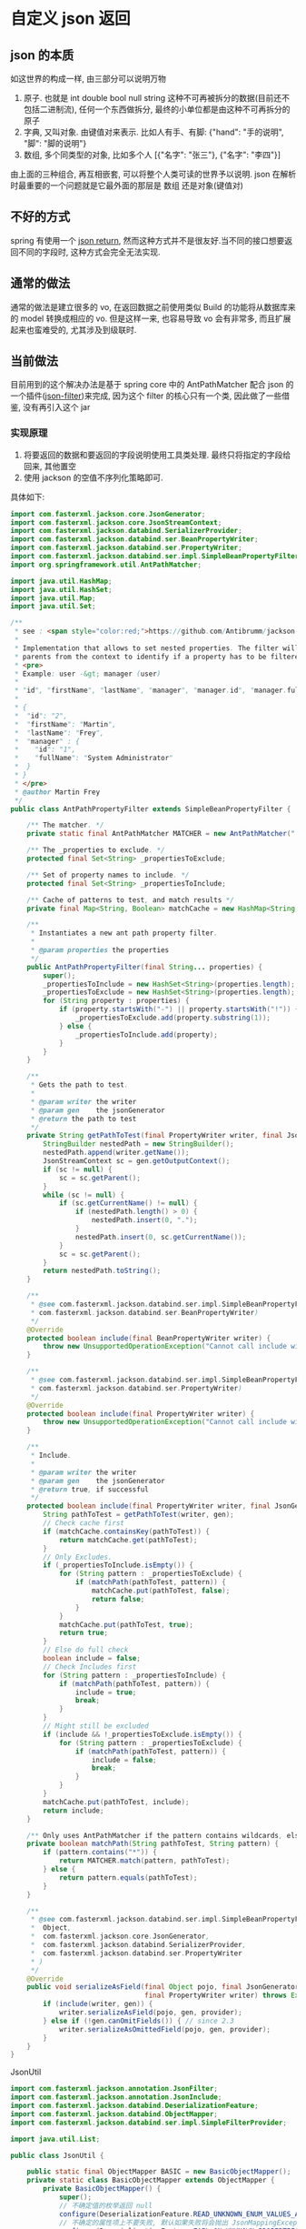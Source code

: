 * 自定义 json 返回


** json 的本质
如这世界的构成一样, 由三部分可以说明万物
1. 原子. 也就是 int double bool null string 这种不可再被拆分的数据(目前还不包括二进制流), 任何一个东西做拆分, 最终的小单位都是由这种不可再拆分的原子
2. 字典, 又叫对象. 由键值对来表示. 比如人有手、有脚: {"hand": "手的说明", "脚": "脚的说明"}
3. 数组, 多个同类型的对象, 比如多个人 [{"名字": "张三"}, {"名字": "李四"}]

由上面的三种组合, 再互相嵌套, 可以将整个人类可读的世界予以说明. json 在解析时最重要的一个问题就是它最外面的那层是 数组 还是对象(键值对)



** 不好的方式
spring 有使用一个 [[https://spring.io/blog/2014/12/02/latest-jackson-integration-improvements-in-spring][json return]], 然而这种方式并不是很友好.当不同的接口想要返回不同的字段时, 这种方式会完全无法实现.


** 通常的做法
通常的做法是建立很多的 vo, 在返回数据之前使用类似 Build 的功能将从数据库来的 model 转换成相应的 vo. 但是这样一来, 也容易导致 vo 会有非常多, 而且扩展起来也蛮难受的, 尤其涉及到级联时.



** 当前做法
目前用到的这个解决办法是基于 spring core 中的 AntPathMatcher 配合 json 的一个插件([[https://github.com/Antibrumm/jackson-antpathfilter][json-filter]])来完成, 因为这个 filter 的核心只有一个类, 因此做了一些借鉴, 没有再引入这个 jar

*** 实现原理
1. 将要返回的数据和要返回的字段说明使用工具类处理. 最终只将指定的字段给回来, 其他置空
2. 使用 jackson 的空值不序列化策略即可.

具体如下:
#+BEGIN_SRC java
import com.fasterxml.jackson.core.JsonGenerator;
import com.fasterxml.jackson.core.JsonStreamContext;
import com.fasterxml.jackson.databind.SerializerProvider;
import com.fasterxml.jackson.databind.ser.BeanPropertyWriter;
import com.fasterxml.jackson.databind.ser.PropertyWriter;
import com.fasterxml.jackson.databind.ser.impl.SimpleBeanPropertyFilter;
import org.springframework.util.AntPathMatcher;

import java.util.HashMap;
import java.util.HashSet;
import java.util.Map;
import java.util.Set;

/**
 * see : <span style="color:red;">https://github.com/Antibrumm/jackson-antpathfilter</span><br><br>
 *
 * Implementation that allows to set nested properties. The filter will use the
 * parents from the context to identify if a property has to be filtered.
 * <pre>
 * Example: user -&gt; manager (user)
 *
 * "id", "firstName", "lastName", "manager", "manager.id", "manager.fullName"
 *
 * {
 *  "id": "2",
 *  "firstName": "Martin",
 *  "lastName": "Frey",
 *  "manager" : {
 *    "id": "1",
 *    "fullName": "System Administrator"
 *  }
 * }
 * </pre>
 * @author Martin Frey
 */
public class AntPathPropertyFilter extends SimpleBeanPropertyFilter {

    /** The matcher. */
    private static final AntPathMatcher MATCHER = new AntPathMatcher(".");

    /** The _properties to exclude. */
    protected final Set<String> _propertiesToExclude;

    /** Set of property names to include. */
    protected final Set<String> _propertiesToInclude;

    /** Cache of patterns to test, and match results */
    private final Map<String, Boolean> matchCache = new HashMap<String, Boolean>();

    /**
     * Instantiates a new ant path property filter.
     *
     * @param properties the properties
     */
    public AntPathPropertyFilter(final String... properties) {
        super();
        _propertiesToInclude = new HashSet<String>(properties.length);
        _propertiesToExclude = new HashSet<String>(properties.length);
        for (String property : properties) {
            if (property.startsWith("-") || property.startsWith("!")) {
                _propertiesToExclude.add(property.substring(1));
            } else {
                _propertiesToInclude.add(property);
            }
        }
    }

    /**
     * Gets the path to test.
     *
     * @param writer the writer
     * @param gen    the jsonGenerator
     * @return the path to test
     */
    private String getPathToTest(final PropertyWriter writer, final JsonGenerator gen) {
        StringBuilder nestedPath = new StringBuilder();
        nestedPath.append(writer.getName());
        JsonStreamContext sc = gen.getOutputContext();
        if (sc != null) {
            sc = sc.getParent();
        }
        while (sc != null) {
            if (sc.getCurrentName() != null) {
                if (nestedPath.length() > 0) {
                    nestedPath.insert(0, ".");
                }
                nestedPath.insert(0, sc.getCurrentName());
            }
            sc = sc.getParent();
        }
        return nestedPath.toString();
    }

    /**
     * @see com.fasterxml.jackson.databind.ser.impl.SimpleBeanPropertyFilter#include(
     * com.fasterxml.jackson.databind.ser.BeanPropertyWriter)
     */
    @Override
    protected boolean include(final BeanPropertyWriter writer) {
        throw new UnsupportedOperationException("Cannot call include without JsonGenerator");
    }

    /**
     * @see com.fasterxml.jackson.databind.ser.impl.SimpleBeanPropertyFilter#include(
     * com.fasterxml.jackson.databind.ser.PropertyWriter)
     */
    @Override
    protected boolean include(final PropertyWriter writer) {
        throw new UnsupportedOperationException("Cannot call include without JsonGenerator");
    }

    /**
     * Include.
     *
     * @param writer the writer
     * @param gen    the jsonGenerator
     * @return true, if successful
     */
    protected boolean include(final PropertyWriter writer, final JsonGenerator gen) {
        String pathToTest = getPathToTest(writer, gen);
        // Check cache first
        if (matchCache.containsKey(pathToTest)) {
            return matchCache.get(pathToTest);
        }
        // Only Excludes.
        if (_propertiesToInclude.isEmpty()) {
            for (String pattern : _propertiesToExclude) {
                if (matchPath(pathToTest, pattern)) {
                    matchCache.put(pathToTest, false);
                    return false;
                }
            }
            matchCache.put(pathToTest, true);
            return true;
        }
        // Else do full check
        boolean include = false;
        // Check Includes first
        for (String pattern : _propertiesToInclude) {
            if (matchPath(pathToTest, pattern)) {
                include = true;
                break;
            }
        }
        // Might still be excluded
        if (include && !_propertiesToExclude.isEmpty()) {
            for (String pattern : _propertiesToExclude) {
                if (matchPath(pathToTest, pattern)) {
                    include = false;
                    break;
                }
            }
        }
        matchCache.put(pathToTest, include);
        return include;
    }

    /** Only uses AntPathMatcher if the pattern contains wildcards, else use simple equals */
    private boolean matchPath(String pathToTest, String pattern) {
        if (pattern.contains("*")) {
            return MATCHER.match(pattern, pathToTest);
        } else {
            return pattern.equals(pathToTest);
        }
    }

    /**
     * @see com.fasterxml.jackson.databind.ser.impl.SimpleBeanPropertyFilter#serializeAsField(
     *  Object,
     *  com.fasterxml.jackson.core.JsonGenerator,
     *  com.fasterxml.jackson.databind.SerializerProvider,
     *  com.fasterxml.jackson.databind.ser.PropertyWriter
     * )
     */
    @Override
    public void serializeAsField(final Object pojo, final JsonGenerator gen, final SerializerProvider provider,
                                 final PropertyWriter writer) throws Exception {
        if (include(writer, gen)) {
            writer.serializeAsField(pojo, gen, provider);
        } else if (!gen.canOmitFields()) { // since 2.3
            writer.serializeAsOmittedField(pojo, gen, provider);
        }
    }
}
#+END_SRC


JsonUtil
#+BEGIN_SRC java
import com.fasterxml.jackson.annotation.JsonFilter;
import com.fasterxml.jackson.annotation.JsonInclude;
import com.fasterxml.jackson.databind.DeserializationFeature;
import com.fasterxml.jackson.databind.ObjectMapper;
import com.fasterxml.jackson.databind.ser.impl.SimpleFilterProvider;

import java.util.List;

public class JsonUtil {

    public static final ObjectMapper BASIC = new BasicObjectMapper();
    private static class BasicObjectMapper extends ObjectMapper {
        private BasicObjectMapper() {
            super();
            // 不确定值的枚举返回 null
            configure(DeserializationFeature.READ_UNKNOWN_ENUM_VALUES_AS_NULL, true);
            // 不确定的属性项上不要失败, 默认如果失败将会抛出 JsonMappingException
            configure(DeserializationFeature.FAIL_ON_UNKNOWN_PROPERTIES, false);
            // null 不序列化(正是这一策略保证过滤字段成为可能), 如果想要 空字符串也不序列化, 改成 NON_EMPTY 即可
            setSerializationInclusion(JsonInclude.Include.NON_NULL);
        }
    }

    /** 将 json 字符串转换为对象 */
    public static <T> T toObject(String json, Class<T> clazz) {
        try {
            return BASIC.readValue(json, clazz);
        } catch (Exception e) {
            throw new RuntimeException("json (" + json + ") to object(" + clazz.getName() + ") exception", e);
        }
    }

    /** 对象转换成 json 字符串 */
    public static String toJson(Object obj) {
        return toJson(BASIC, obj);
    }

    private static String toJson(ObjectMapper om, Object obj) {
        try {
            return om.writeValueAsString(obj);
        } catch (Exception e) {
            throw new RuntimeException("object(" + obj + ") to json exception.", e);
        }
    }

    /** 将 json 字符串转换为指定的数组列表 */
    public static <T> List<T> toList(String json, Class<T> clazz) {
        try {
            return BASIC.readValue(json, BASIC.getTypeFactory().constructCollectionType(List.class, clazz));
        } catch (Exception e) {
            throw new RuntimeException("json(" + json + ") to list(" + clazz.getName() + ") exception.", e);
        }
    }


    // ========== 返回自定义属性 ==========

    private static final String CUSTOM_FILTER = "customFilter";

    @JsonFilter(CUSTOM_FILTER)
    private static class CustomFilterMixin {
    }

    /**
     * <pre>
     * 只输出传入的属性, 支持级联! 参考:
     * https://github.com/Antibrumm/jackson-antpathfilter<br>
     * 此方法是为了输出 json 字符串, 在 controller 中应该调用 {@link #toObjectWithField}
     *
     * public class User {
     *  Long id;
     *  String name;
     *  String password;
     *  Msg info;
     * }
     * public class Msg {
     *  Long id;
     *  String name;
     * }
     *
     * User user = new User(123l, "ruby", "encrypt-code", new Msg(890l, "abc123"));
     *
     * // 输出 {"id":123,"name":"ruby","password":"encrypt-code","info":{"id":890,"name":"abc123"}}
     * toJsonWithField(user);
     *
     * // 输出 {"name":"ruby","info":{}}
     * toJsonWithField(user, "name", "info");
     *
     * // 输出 {"name":"ruby"}
     * toJsonWithField(user, "name", "info.name");
     *
     * // 输出 {"name":"ruby","info":{"name":"abc123"}}
     * toJsonWithField(user, "name", "phone", "info", "info.name");
     *
     * // 输出 {"id":123,"name":"ruby","password":"encrypt-code","info":{}}
     * toJsonWithField(user, "*");
     *
     * // 输出 {"id":123,"name":"ruby","info":{}} <span style="color:red;">星号代表全部, 感叹(!) 和 减号(-) 都能排除属性</span>
     * toJsonWithField(user, "*", "!password");
     *
     * // 输出 {"id":123,"name":"ruby","info":{"id":890,"name":"abc123"}}
     * toJsonWithField(user, "**", "!password");
     *
     * // 输出 {"id":123,"name":"ruby","info":{"name":"abc123"}}
     * toJsonWithField(user, "**", "!password", "-info.id");
     * </pre>
     *
     */
    public static String toJsonWithField(Object obj, String... fields) {
        return (obj == null) ? null : toJson(toObjectWithField(obj, fields));
    }

    /** 将传入的对象按指定的字段序列化为字符串, 再将字符串反序列化成指定的对象, 过滤掉的属性值置为 null */
    public static Object toObjectWithField(Object obj, String... fields) {
        if (obj == null) return null;

        String json = customField(obj, fields);
        // 返回使用 Object 将会是一个 LinkedHashMap 与原对象无关, 如果返回原对象, 对象上有默认值也将会被序列化
        if (obj instanceof List) {
            // 将过滤好的字符串「反序列化」成一个 List 并返回
            Class<?> clazz = ((List) obj).isEmpty() ? Object.class : ((List) obj).iterator().next().getClass();
            return toList(json, clazz);
        } else {
            // 将过滤好的字符串「反序列化」成一个 Object 并返回
            return toObject(json, obj.getClass());
        }
    }

    /** 将对象过滤掉相关属性并序列化成一个字符串返回 */
    private static String customField(Object obj, String... fields) {
        // 构建一个专门用来过滤字段的映射器
        ObjectMapper om = new BasicObjectMapper();
        // 过滤属性时会改变映射器的一些内部信息, 因此要每次都实例化一个映射器. 随之而来的代价就是性能会稍差一点
        om.addMixIn(Object.class, CustomFilterMixin.class);
        om.setFilterProvider(new SimpleFilterProvider().addFilter(CUSTOM_FILTER, new AntPathPropertyFilter(fields)));

        // 使用此映射器序列化对象成一个字符串
        return toJson(om, obj);
    }
}
#+END_SRC


Test
#+BEGIN_SRC java
import lombok.AllArgsConstructor;
import lombok.Data;
import lombok.NoArgsConstructor;

import java.util.Arrays;
import java.util.List;

public class JsonUtilTest {

    @Data
    @NoArgsConstructor
    @AllArgsConstructor
    static class User {
        Long id;
        String name;
        String password;
        Msg info;
    }
    @Data
    @NoArgsConstructor
    @AllArgsConstructor
    static class Msg {
        Long id;
        String name;
        Some some;
    }
    @Data
    @NoArgsConstructor
    @AllArgsConstructor
    static class Some {
        Long id;
        String name;
    }

    private static final String[] TWO = new String[] {"name", "info"};
    private static final String[] NO_CASCADE = new String[] {"name", "info.name"};
    private static final String[] CASCADE = new String[] {"name", "phone", "info", "info.name"};

    private static final String[] JUST_LEVEL_ONE = new String[] {"*"};
    private static final String[] LEVEL_ONE_EXCEPT = new String[] {"*", "!password"};
    private static final String[] LEVEL_TWO = new String[] {"*", "info.*"};
    private static final String[] LEVEL_THREE = new String[] {"*", "info.*", "info.some.*"};
    private static final String[] ALL = new String[] {"**"};
    private static final String[] ALL_EXCEPT = new String[] {"**", "!password"};
    private static final String[] ALL_MULTI_EXCEPT = new String[] {"**", "!password", "!info.id"};

    @SuppressWarnings("unchecked")
    public static void main(String[] args) {
        User user = new User(123l, "ruby", "monkey-patch", new Msg(456l, "abc123", new Some(789l, "some")));
        User otherUser = new User(999l, "python", "snake", new Msg(888l, "xyz456", new Some(777l, "nice")));

        System.out.println("所有:\t\t\t" + JsonUtil.toJsonWithField(user) + "\n");
        System.out.println("两个:\t\t\t" + JsonUtil.toJsonWithField(user, TWO));
        System.out.println("无法被级联:\t\t" + JsonUtil.toJsonWithField(user, NO_CASCADE));
        System.out.println("级联:\t\t\t" + JsonUtil.toJsonWithField(user, CASCADE));
        System.out.println("仅仅第一层:\t\t" + JsonUtil.toJsonWithField(user, JUST_LEVEL_ONE));
        System.out.println("第一层加排除:\t" + JsonUtil.toJsonWithField(user, LEVEL_ONE_EXCEPT));
        System.out.println("第二层:\t\t\t" + JsonUtil.toJsonWithField(user, LEVEL_TWO));
        System.out.println("第三层:\t\t\t" + JsonUtil.toJsonWithField(user, LEVEL_THREE));
        System.out.println("所有的层:\t\t" + JsonUtil.toJsonWithField(user, ALL));
        System.out.println("所有的层加排除:\t" + JsonUtil.toJsonWithField(user, ALL_EXCEPT));
        System.out.println("所有的层加多排除:" + JsonUtil.toJsonWithField(user, ALL_MULTI_EXCEPT));

        List<User> users = Arrays.asList(user, otherUser);
        System.out.println("基于集合加排除:\t" + JsonUtil.toJsonWithField(users, ALL_MULTI_EXCEPT));

        List<User> userList = (List<User>) JsonUtil.toObjectWithField(users, ALL_MULTI_EXCEPT);
        for (User u : userList) {
            System.out.println("用户: " + u);
        }
    }
}
#+END_SRC


结果如下:
#+BEGIN_EXAMPLE
所有:           {"id":123,"name":"ruby","password":"monkey-patch","info":{"id":456,"name":"abc123","some":{"id":789,"name":"some"}}}

两个:           {"name":"ruby","info":{}}
无法被级联:     {"name":"ruby"}
级联:           {"name":"ruby","info":{"name":"abc123"}}
仅仅第一层:     {"id":123,"name":"ruby","password":"monkey-patch","info":{}}
第一层加排除:   {"id":123,"name":"ruby","info":{}}
第二层:         {"id":123,"name":"ruby","password":"monkey-patch","info":{"id":456,"name":"abc123","some":{}}}
第三层:         {"id":123,"name":"ruby","password":"monkey-patch","info":{"id":456,"name":"abc123","some":{"id":789,"name":"some"}}}
所有的层:       {"id":123,"name":"ruby","password":"monkey-patch","info":{"id":456,"name":"abc123","some":{"id":789,"name":"some"}}}
所有的层加排除: {"id":123,"name":"ruby","info":{"id":456,"name":"abc123","some":{"id":789,"name":"some"}}}
所有的层加多排除:{"id":123,"name":"ruby","info":{"name":"abc123","some":{"id":789,"name":"some"}}}
基于集合加排除: [{"id":123,"name":"ruby","info":{"name":"abc123","some":{"id":789,"name":"some"}}},{"id":999,"name":"python","info":{"name":"xyz456","some":{"id":777,"name":"nice"}}}]
用户: JsonUtilTest.User(id=123, name=ruby, password=null, info=JsonUtilTest.Msg(id=null, name=abc123, some=JsonUtilTest.Some(id=789, name=some)))
用户: JsonUtilTest.User(id=999, name=python, password=null, info=JsonUtilTest.Msg(id=null, name=xyz456, some=JsonUtilTest.Some(id=777, name=nice)))
#+END_EXAMPLE


以后的重点, 只要定义好下面这类字段列表就可以了, 当字段名发生变更时, 为了同步改这里面的字段名, 最好将这些字段放在 model 中并定义好注释说明此返回是用于何种业务场景
#+BEGIN_SRC java
/** xxx 业务时返回的字段 */
private static final String[] XXX = new String[] {"name", "phone", "info", "info.name"};
/** yyy 业务时返回的字段 */
private static final String[] YYY = new String[] {"name", "info"};
#+END_SRC

PS: 如果 jackson 是用的 2.8.0 版本, 在序列化时偶尔会报一个异常. 这是 jasckson 内部的问题: [[https://github.com/FasterXML/jackson-databind/issues/1302][json-nullpoint]] 导致的, 将 jackson 版本更新即可.


gl hf...
